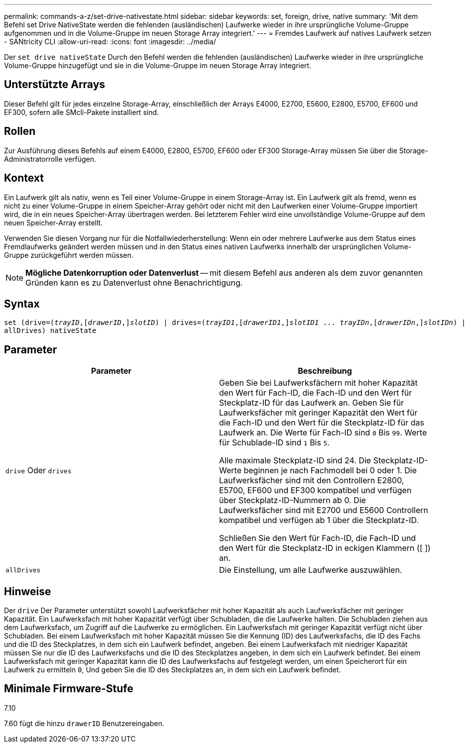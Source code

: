 ---
permalink: commands-a-z/set-drive-nativestate.html 
sidebar: sidebar 
keywords: set, foreign, drive, native 
summary: 'Mit dem Befehl set Drive NativeState werden die fehlenden (ausländischen) Laufwerke wieder in ihre ursprüngliche Volume-Gruppe aufgenommen und in die Volume-Gruppe im neuen Storage Array integriert.' 
---
= Fremdes Laufwerk auf natives Laufwerk setzen - SANtricity CLI
:allow-uri-read: 
:icons: font
:imagesdir: ../media/


[role="lead"]
Der `set drive nativeState` Durch den Befehl werden die fehlenden (ausländischen) Laufwerke wieder in ihre ursprüngliche Volume-Gruppe hinzugefügt und sie in die Volume-Gruppe im neuen Storage Array integriert.



== Unterstützte Arrays

Dieser Befehl gilt für jedes einzelne Storage-Array, einschließlich der Arrays E4000, E2700, E5600, E2800, E5700, EF600 und EF300, sofern alle SMcli-Pakete installiert sind.



== Rollen

Zur Ausführung dieses Befehls auf einem E4000, E2800, E5700, EF600 oder EF300 Storage-Array müssen Sie über die Storage-Administratorrolle verfügen.



== Kontext

Ein Laufwerk gilt als nativ, wenn es Teil einer Volume-Gruppe in einem Storage-Array ist. Ein Laufwerk gilt als fremd, wenn es nicht zu einer Volume-Gruppe in einem Speicher-Array gehört oder nicht mit den Laufwerken einer Volume-Gruppe importiert wird, die in ein neues Speicher-Array übertragen werden. Bei letzterem Fehler wird eine unvollständige Volume-Gruppe auf dem neuen Speicher-Array erstellt.

Verwenden Sie diesen Vorgang nur für die Notfallwiederherstellung: Wenn ein oder mehrere Laufwerke aus dem Status eines Fremdlaufwerks geändert werden müssen und in den Status eines nativen Laufwerks innerhalb der ursprünglichen Volume-Gruppe zurückgeführt werden müssen.

[NOTE]
====
*Mögliche Datenkorruption oder Datenverlust* -- mit diesem Befehl aus anderen als dem zuvor genannten Gründen kann es zu Datenverlust ohne Benachrichtigung.

====


== Syntax

[source, cli, subs="+macros"]
----
set (drive=pass:quotes[(_trayID_],pass:quotes[[_drawerID_,]]pass:quotes[_slotID_)] | drives=pass:quotes[(_trayID1_],pass:quotes[[_drawerID1_,]]pass:quotes[_slotID1_] ... pass:quotes[_trayIDn_],pass:quotes[[_drawerIDn_,]]pass:quotes[_slotIDn_)] |
allDrives) nativeState
----


== Parameter

[cols="2*"]
|===
| Parameter | Beschreibung 


 a| 
`drive` Oder `drives`
 a| 
Geben Sie bei Laufwerksfächern mit hoher Kapazität den Wert für Fach-ID, die Fach-ID und den Wert für Steckplatz-ID für das Laufwerk an. Geben Sie für Laufwerksfächer mit geringer Kapazität den Wert für die Fach-ID und den Wert für die Steckplatz-ID für das Laufwerk an. Die Werte für Fach-ID sind `0` Bis `99`. Werte für Schublade-ID sind `1` Bis `5`.

Alle maximale Steckplatz-ID sind 24. Die Steckplatz-ID-Werte beginnen je nach Fachmodell bei 0 oder 1. Die Laufwerksfächer sind mit den Controllern E2800, E5700, EF600 und EF300 kompatibel und verfügen über Steckplatz-ID-Nummern ab 0. Die Laufwerksfächer sind mit E2700 und E5600 Controllern kompatibel und verfügen ab 1 über die Steckplatz-ID.

Schließen Sie den Wert für Fach-ID, die Fach-ID und den Wert für die Steckplatz-ID in eckigen Klammern ([ ]) an.



 a| 
`allDrives`
 a| 
Die Einstellung, um alle Laufwerke auszuwählen.

|===


== Hinweise

Der `drive` Der Parameter unterstützt sowohl Laufwerksfächer mit hoher Kapazität als auch Laufwerksfächer mit geringer Kapazität. Ein Laufwerksfach mit hoher Kapazität verfügt über Schubladen, die die Laufwerke halten. Die Schubladen ziehen aus dem Laufwerksfach, um Zugriff auf die Laufwerke zu ermöglichen. Ein Laufwerksfach mit geringer Kapazität verfügt nicht über Schubladen. Bei einem Laufwerksfach mit hoher Kapazität müssen Sie die Kennung (ID) des Laufwerksfachs, die ID des Fachs und die ID des Steckplatzes, in dem sich ein Laufwerk befindet, angeben. Bei einem Laufwerksfach mit niedriger Kapazität müssen Sie nur die ID des Laufwerksfachs und die ID des Steckplatzes angeben, in dem sich ein Laufwerk befindet. Bei einem Laufwerksfach mit geringer Kapazität kann die ID des Laufwerksfachs auf festgelegt werden, um einen Speicherort für ein Laufwerk zu ermitteln `0`, Und geben Sie die ID des Steckplatzes an, in dem sich ein Laufwerk befindet.



== Minimale Firmware-Stufe

7.10

7.60 fügt die hinzu `drawerID` Benutzereingaben.
